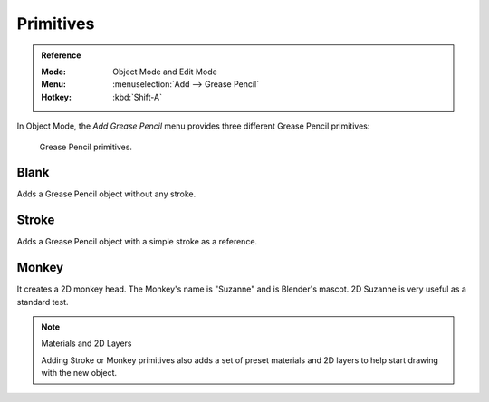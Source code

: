 .. _bpy.ops.object.gpencil_add:

**********
Primitives
**********

.. admonition:: Reference
   :class: refbox

   :Mode:      Object Mode and Edit Mode
   :Menu:      :menuselection:`Add --> Grease Pencil`
   :Hotkey:    :kbd:`Shift-A`

In Object Mode, the *Add Grease Pencil* menu provides three different Grease Pencil primitives:

.. figure:: /images/grease-pencil_primitives_all.png

   Grease Pencil primitives.


Blank
=====

Adds a Grease Pencil object without any stroke.


Stroke
======

Adds a Grease Pencil object with a simple stroke as a reference.


Monkey
======

It creates a 2D monkey head. The Monkey's name is "Suzanne" and is Blender's mascot.
2D Suzanne is very useful as a standard test.

.. note:: Materials and 2D Layers

   Adding Stroke or Monkey primitives also adds a set of preset materials and 2D layers
   to help start drawing with the new object.
